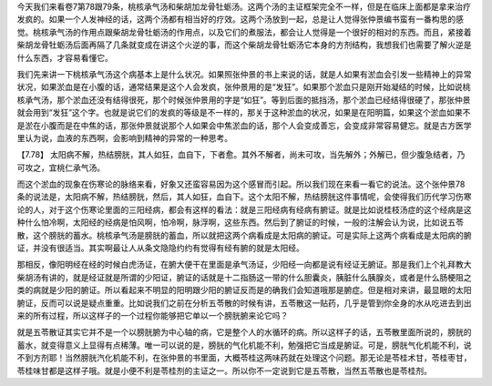 今天我们来看卷7第78跟79条，桃核承气汤和柴胡加龙骨牡蛎汤。这两个汤的主证框架完全不一样，但是在临床上面都是拿来治疗发疯的。如果一个人发神经的话，这两个汤都有相当好的疗效。这两个汤放到一起，总是让人觉得张仲景编书蛮有一番构思的感觉。桃核承气汤的作用点跟柴胡龙骨牡蛎汤的作用点，以及它们的煮服法，都会让人觉得是一个很好的相对的东西。而且，紧接着柴胡龙骨牡蛎汤后面再隔了几条就变成在讲这个火逆的事，而这个柴胡龙骨牡蛎汤它本身的方剂结构，我想我们也需要了解火逆是什么东西，才容易看懂它。

我们先来讲一下桃核承气汤这个病基本上是什么状况。如果照张仲景的书上来说的话，就是人如果有淤血会引发一些精神上的异常状况，如果淤血是在小腹的话，通常结果是这个人会发疯，张仲景用的是“发狂”。如果那个淤血只是刚开始凝结的时候，比如说桃核承气汤，那个淤血还没有结得很死，那个时候张仲景用的字是“如狂”。等到后面的抵挡汤，那个淤血已经结得很硬了，那张仲景就会用到“发狂”这个字。也就是说它们的发疯的等级是不一样的，那关于这种淤血的状况，如果是在阳明篇，如果这个淤血如果不是淤在小腹而是在中焦的话，那张仲景就说那个人如果会中焦淤血的话，那个人会变成善忘，会变成非常容易健忘。就是古方医学里认为说，血液的东西啊，会影响到精神的异常的一种思考。
 
【7.78】  太阳病不解，热结膀胱，其人如狂，血自下，下者愈。其外不解者，尚未可攻，当先解外；外解已，但少腹急结者，乃可攻之，宜桃仁承气汤。

而这个淤血的现象在伤寒论的脉络来看，好象又还蛮容易因为这个感冒而引起。所以我们现在来看一看它的说法。这个张仲景78条的说法是，太阳病不解，热结膀胱，然后，其人如狂，血自下。这个太阳不解，热结膀胱这件事情呢，会使得我们历代学习伤寒论的人，对于这个伤寒论里面的三阳经病，都会有这样的看法：就是三阳经病有经病有腑证。就是比如说桂枝汤症的这个经病是这种什么怕冷啊，太阳经的经病是怕风啊，怕冷啊，脉浮啊，这些东西。然后到了腑证的时候，一般的注解会认为说，比如说五苓散，这个膀胱的蓄水。桃核承气汤是膀胱的蓄血，所以就把这两个病看成是太阳病的腑证。可是实际上这两个病看成是太阳病的腑证，并没有很适当。其实啊最让人从条文隐隐约约有觉得有经有腑的就是太阳经。

那相反，像阳明经在经的时候白虎汤证，在腑大便干在里面是承气汤证，少阳经一向都是说有经证无腑证。那是我们上个礼拜教大柴胡汤有讲的，就是经证就是所谓的少阳证，腑证的话就是十二指肠这一带的什么胆囊炎，胰脏什么胰腺炎，或者是什么肠梗阻之类的病就是少阳的腑证。所以看起来不明显的阳明跟少阳的腑证反而是的确我们会知道哦那是腑症。但是相对来讲，最显眼的太阳腑证，反而可以说是疑点重重。比如说我们之前在分析五苓散的时候有讲，五苓散这一贴药，几乎是管到你全身的水从吃进去到出来的所有过程，所以这样子的一个过程你能够把它单以一个膀胱腑来论它吗？

就是五苓散证其实它并不是一个以膀胱腑为中心轴的病，它是整个人的水循环的病。所以这样子的话，五苓散里面所说的，膀胱的蓄水，就变得意义上显得有点稀薄。唯一可以说的是，膀胱的气化机能不利，勉强把它当成是腑证。可是，膀胱气化机能不利，说不到方剂耶！当然膀胱汽化机能不利，在张仲景的书里面，大概苓桂这两味药就在处理这个问题。那无论是苓桂术甘，苓桂枣甘，苓桂味甘都是这样子哦。就是小便不利是苓桂剂的主证之一。所以你不一定说到它是五苓散，当然五苓散也是苓桂剂。
